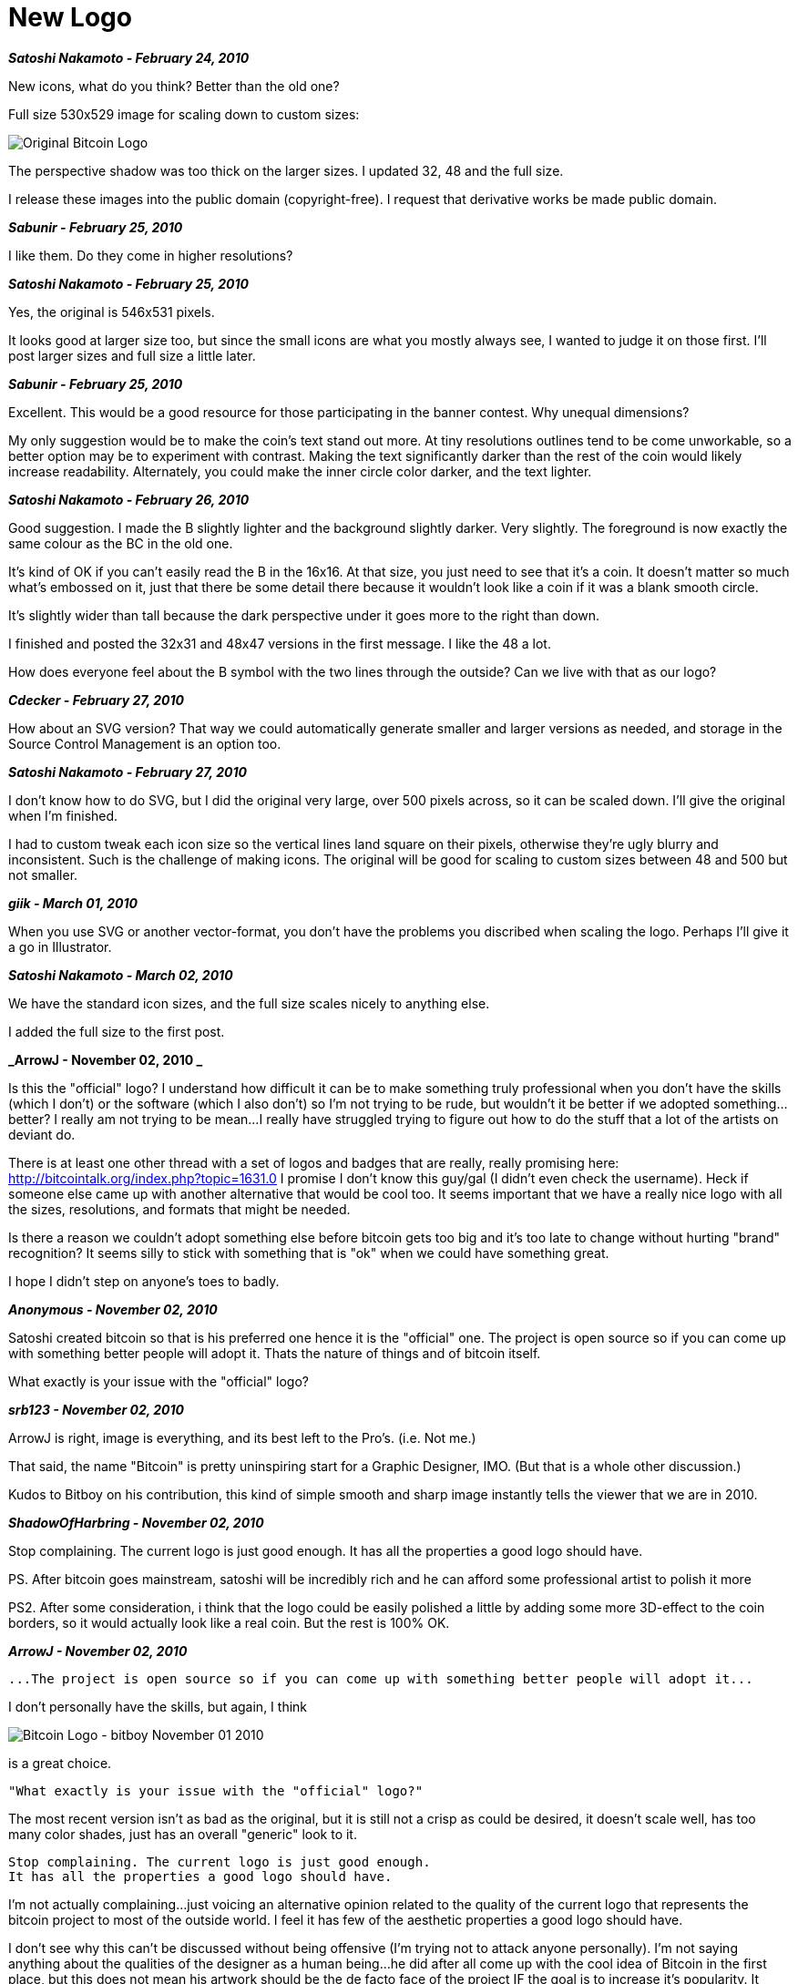 = New Logo 
:imagesdir: images

**_Satoshi Nakamoto - February 24, 2010_**

New icons, what do you think?  Better than the old one?

Full size 530x529 image for scaling down to custom sizes:

image::bitcoinold.png[Original Bitcoin Logo]

The perspective shadow was too thick on the larger sizes.  I updated 32, 48 and the full size.

I release these images into the public domain (copyright-free).  I request that derivative works be made public domain.

**_Sabunir - February 25, 2010_**

I like them. Do they come in higher resolutions?


**_Satoshi Nakamoto - February 25, 2010_**

Yes, the original is 546x531 pixels.

It looks good at larger size too, but since the small icons are what you mostly always see, I wanted to judge it on those first.  I'll post larger sizes and full size a little later.

**_Sabunir - February 25, 2010_**

Excellent. This would be a good resource for those participating in the banner contest. Why unequal dimensions?

My only suggestion would be to make the coin's text stand out more. At tiny resolutions outlines tend to be come unworkable, so a better option may be to experiment with contrast. Making the text significantly darker than the rest of the coin would likely increase readability. Alternately, you could make the inner circle color darker, and the text lighter.

**_Satoshi Nakamoto - February 26, 2010_**

Good suggestion.  I made the B slightly lighter and the background slightly darker.  Very slightly.  The foreground is now exactly the same colour as the BC in the old one.

It's kind of OK if you can't easily read the B in the 16x16.  At that size, you just need to see that it's a coin.  It doesn't matter so much what's embossed on it, just that there be some detail there because it wouldn't look like a coin if it was a blank smooth circle.

It's slightly wider than tall because the dark perspective under it goes more to the right than down.

I finished and posted the 32x31 and 48x47 versions in the first message.  I like the 48 a lot.

How does everyone feel about the B symbol with the two lines through the outside?  Can we live with that as our logo?

**_Cdecker - February 27, 2010_**

How about an SVG version? That way we could automatically generate smaller and larger versions as needed, and storage in the Source Control Management is an option too.

**_Satoshi Nakamoto - February 27, 2010_**

I don't know how to do SVG, but I did the original very large, over 500 pixels across, so it can be scaled down.  I'll give the original when I'm finished.

I had to custom tweak each icon size so the vertical lines land square on their pixels, otherwise they're ugly blurry and inconsistent.  Such is the challenge of making icons.  The original will be good for scaling to custom sizes between 48 and 500 but not smaller.

**_giik - March 01, 2010_**

When you use SVG or another vector-format, you don't have the problems you discribed when scaling the logo. Perhaps I'll give it a go in Illustrator.

**_Satoshi Nakamoto - March 02, 2010_**

We have the standard icon sizes, and the full size scales nicely to anything else.

I added the full size to the first post.

**_ArrowJ - November 02, 2010 _**

Is this the "official" logo? I understand how difficult it can be to make something truly professional when you don't have the skills (which I don't) or the software (which I also don't) so I'm not trying to be rude, but wouldn't it be better if we adopted something...better? I really am not trying to be mean...I really have struggled trying to figure out how to do the stuff that a lot of the artists on deviant do. 

There is at least one other thread with a set of logos and badges that are really, really promising here: http://bitcointalk.org/index.php?topic=1631.0 I promise I don't know this guy/gal (I didn't even check the username). Heck if someone else came up with another alternative that would be cool too. It seems important that we have a really nice logo with all the sizes, resolutions, and formats that might be needed.

Is there a reason we couldn't adopt something else before bitcoin gets too big and it's too late to change without hurting "brand" recognition? It seems silly to stick with something that is "ok" when we could have something great.

I hope I didn't step on anyone's toes to badly.

**_Anonymous - November 02, 2010_**

Satoshi created bitcoin so that is his preferred one hence it is the "official" one. The project is open source so if you can come up with something better people will adopt it. Thats the nature of things and of bitcoin itself. 

What exactly is your issue with the "official" logo?

**_srb123 - November 02, 2010_**

ArrowJ is right, image is everything, and its best left to the Pro's. (i.e. Not me.)

That said, the name "Bitcoin" is pretty uninspiring start for a Graphic Designer, IMO. (But that is a whole other discussion.)

Kudos to Bitboy on his contribution, this kind of simple smooth and sharp image instantly tells the viewer that we are in 2010.

**_ShadowOfHarbring - November 02, 2010_**

Stop complaining. The current logo is just good enough.
It has all the properties a good logo should have.

PS.
After bitcoin goes mainstream, satoshi will be incredibly rich and he can afford some professional artist to polish it more

PS2.
After some consideration, i think that the logo could be easily polished a little by adding some more 3D-effect to the coin borders, so it would actually look like a real coin. But the rest is 100% OK.

**_ArrowJ - November 02, 2010_**

```
...The project is open source so if you can come up with something better people will adopt it...
```

I don't personally have the skills, but again, I think 

image::BC_Logo_.png[Bitcoin Logo - bitboy November 01 2010]

is a great choice.

```
"What exactly is your issue with the "official" logo?"
```

The most recent version isn't as bad as the original, but it is still not a crisp as could be desired, it doesn't scale well, has too many color shades, just has an overall "generic" look to it.

```
Stop complaining. The current logo is just good enough.
It has all the properties a good logo should have.
```

I'm not actually complaining...just voicing an alternative opinion related to the quality of the current logo that represents the bitcoin project to most of the outside world. I feel it has few of the aesthetic properties a good logo should have. 

I don't see why this can't be discussed without being offensive (I'm trying not to attack anyone personally). I'm not saying anything about the qualities of the designer as a human being...he did after all come up with the cool idea of Bitcoin in the first place, but this does not mean his artwork should be the de facto face of the project IF the goal is to increase it's popularity. It seems to me that the better face we can put on the project the better. Is it bad to strive for fantastic?

```
After some consideration, i think that the logo could be easily polished a little by adding some more 3D-effect to the coin borders, so it would actually look like a real coin. But the rest is 100% OK.
```

I personally think less 3D is in order. It's ok for it to be "abstract" in that it doesn't look exactly like a coin...I would posit that it would be better if it doesn't try to look like a real coin...after all, we aren't dealing in real coins...we are dealing in BITcoins.

**_ShadowOfHarbring - November 02, 2010_**

```
I don't see why this can't be discussed without being offensive (I'm trying not to attack anyone personally). I'm not saying anything about the qualities of the designer as a human being...
```

Oh sorry, was i offensive again ? That's weird, i didn't feel it at all.

You're right, actually the logo from my signature (designed by bitboy and improved by myself) may be better than the official one.
However i don't know if Satoshi will like the license (cc by-sa).

IMHO perhaps Satoshi should either ask the author or pay the author some BTC to release the works into public domain.

**_ArrowJ - November 02, 2010_**

I'll be honest with you, I thought I had offended with the suggestion.

I hadn't thought of the license issue, but of course your right, whatever logo is used it should probably be public domain. IF the community decided to adopt Bitboy's logo I'd contribute 5 btc to "buy out" his license and turn it over to the public domain.

Can this sort of thing be settled with a vote or does it not work that way? I mean we can say it's open source and whatever people use will win, but you have to admit Satoshi's logo has a little bit of an advantage...nobody wants to offend the originator of the awesome idea...I don't want to anyhow...hope I haven't!

**_Anonymous - November 02, 2010_**

The licence should  be the same as the original logo imo because we know for sure that is the one satoshi supports.


**_ArrowJ - November 02, 2010_**

Is that a requirement for an open source project though?


**_ribuck - November 03, 2010_**

No, just for this open source project, i.e. Satoshi's Bitcoin client.

**_ArrowJ - November 03, 2010_**

Understood. I had a friend explain some of the ideology a little more clearly to me. Bottom line, I hope we can end up with a top notch professional logo for this project.

**_LZ - November 03, 2010_**

I like icons that Satoshi published in the first post.

**_Satoshi Nakamoto - November 13, 2010_**

I'm happy if someone with artistic skill wants to contribute alternatives.  The icon/logo was meant to be good as an icon at the 16x16 and 20x20 pixel sizes.  I think it's the best program icon, but there's room for improvement at larger sizes for a graphic for use on websites.

It'll be a lot simpler if authors could make their graphics public domain.

**_bitboy - November 13, 2010_**

Thanks for clearing up the issue on public domain . Now I can release the graphics I have done into public domain.
